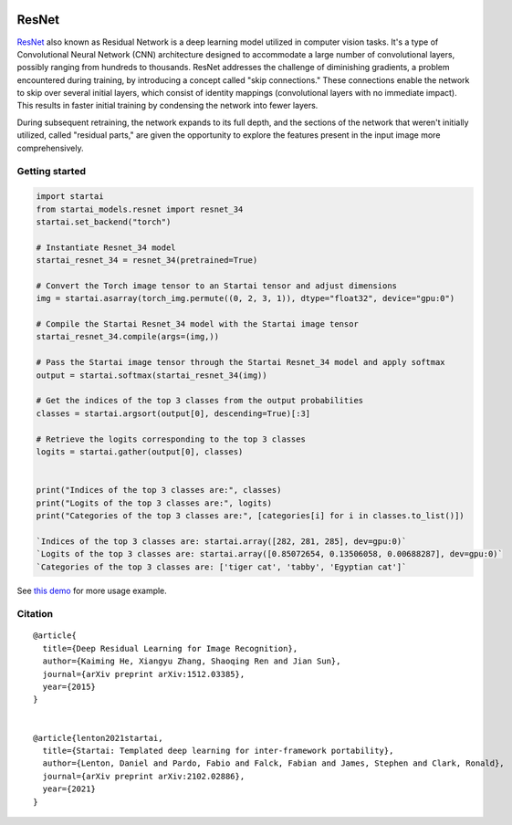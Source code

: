 .. image:: https://github.com/khulnasoft/khulnasoft.github.io/blob/main/img/externally_linked/logo.png?raw=true#gh-light-mode-only
   :width: 100%
   :class: only-light

.. image:: https://github.com/khulnasoft/khulnasoft.github.io/blob/main/img/externally_linked/logo_dark.png?raw=true#gh-dark-mode-only
   :width: 100%
   :class: only-dark


.. raw:: html

    <br/>
    <a href="https://pypi.org/project/startai-models">
        <img class="dark-light" style="float: left; padding-right: 4px; padding-bottom: 4px;" src="https://badge.fury.io/py/startai-models.svg">
    </a>
    <a href="https://github.com/khulnasoft/models/actions?query=workflow%3Adocs">
        <img class="dark-light" style="float: left; padding-right: 4px; padding-bottom: 4px;" src="https://github.com/khulnasoft/models/actions/workflows/docs.yml/badge.svg">
    </a>
    <a href="https://github.com/khulnasoft/models/actions?query=workflow%3Anightly-tests">
        <img class="dark-light" style="float: left; padding-right: 4px; padding-bottom: 4px;" src="https://github.com/khulnasoft/models/actions/workflows/nightly-tests.yml/badge.svg">
    </a>
    <a href="https://discord.gg/G4aR9Q7DTN">
        <img class="dark-light" style="float: left; padding-right: 4px; padding-bottom: 4px;" src="https://img.shields.io/discord/799879767196958751?color=blue&label=%20&logo=discord&logoColor=white">
    </a>
    <br clear="all" />

ResNet 
===========

`ResNet <https://arxiv.org/abs/1512.03385>`_ also known as Residual Network is a deep learning model utilized in computer vision tasks. 
It's a type of Convolutional Neural Network (CNN) architecture designed to accommodate a large number of convolutional layers, 
possibly ranging from hundreds to thousands. ResNet addresses the challenge of diminishing gradients, a problem encountered during training, 
by introducing a concept called "skip connections." These connections enable the network to skip over several initial layers, 
which consist of identity mappings (convolutional layers with no immediate impact). 
This results in faster initial training by condensing the network into fewer layers.

During subsequent retraining, the network expands to its full depth, and the sections of the network that weren't initially utilized, 
called "residual parts," are given the opportunity to explore the features present in the input image more comprehensively.

Getting started
-----------------

.. code-block:: python

    import startai
    from startai_models.resnet import resnet_34
    startai.set_backend("torch")

    # Instantiate Resnet_34 model
    startai_resnet_34 = resnet_34(pretrained=True)

    # Convert the Torch image tensor to an Startai tensor and adjust dimensions
    img = startai.asarray(torch_img.permute((0, 2, 3, 1)), dtype="float32", device="gpu:0")

    # Compile the Startai Resnet_34 model with the Startai image tensor
    startai_resnet_34.compile(args=(img,))

    # Pass the Startai image tensor through the Startai Resnet_34 model and apply softmax
    output = startai.softmax(startai_resnet_34(img))

    # Get the indices of the top 3 classes from the output probabilities
    classes = startai.argsort(output[0], descending=True)[:3] 

    # Retrieve the logits corresponding to the top 3 classes
    logits = startai.gather(output[0], classes) 


    print("Indices of the top 3 classes are:", classes)
    print("Logits of the top 3 classes are:", logits)
    print("Categories of the top 3 classes are:", [categories[i] for i in classes.to_list()])

    `Indices of the top 3 classes are: startai.array([282, 281, 285], dev=gpu:0)`
    `Logits of the top 3 classes are: startai.array([0.85072654, 0.13506058, 0.00688287], dev=gpu:0)`
    `Categories of the top 3 classes are: ['tiger cat', 'tabby', 'Egyptian cat']`

See `this demo <https://khulnasoft.com/demos/examples_and_demos/resnet_demo.html>`_ for more usage example.

Citation
--------

::

    @article{
      title={Deep Residual Learning for Image Recognition},
      author={Kaiming He, Xiangyu Zhang, Shaoqing Ren and Jian Sun},
      journal={arXiv preprint arXiv:1512.03385},
      year={2015}
    }


    @article{lenton2021startai,
      title={Startai: Templated deep learning for inter-framework portability},
      author={Lenton, Daniel and Pardo, Fabio and Falck, Fabian and James, Stephen and Clark, Ronald},
      journal={arXiv preprint arXiv:2102.02886},
      year={2021}
    }
